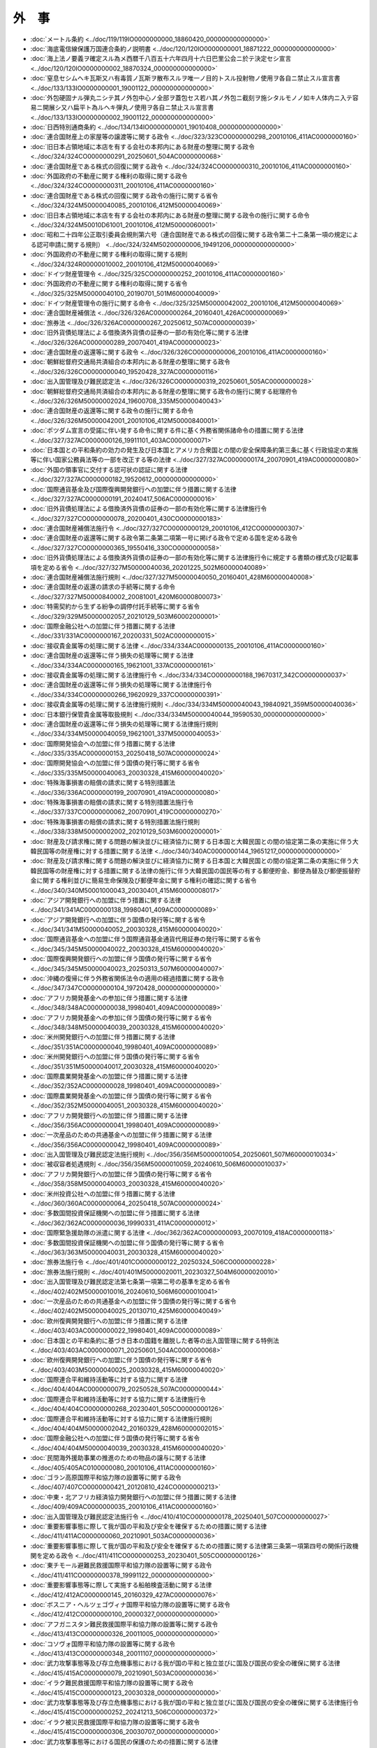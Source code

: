 ======
外　事
======

* :doc:`メートル条約 <../doc/119/119IO0000000000_18860420_000000000000000>`
* :doc:`海底電信線保護万国連合条約ノ説明書 <../doc/120/120IO0000000001_18871222_000000000000000>`
* :doc:`海上法ノ要義ヲ確定スル為メ西暦千八百五十六年四月十六日巴里公会ニ於テ決定セシ宣言 <../doc/120/120IO0000000002_18870324_000000000000000>`
* :doc:`窒息セシムヘキ瓦斯又ハ有毒質ノ瓦斯ヲ散布スルヲ唯一ノ目的トスル投射物ノ使用ヲ各自ニ禁止スル宣言書 <../doc/133/133IO0000000001_19001122_000000000000000>`
* :doc:`外包硬固ナル弾丸ニシテ其ノ外包中心ノ全部ヲ蓋包セス若ハ其ノ外包ニ截刻ヲ施シタルモノノ如キ人体内ニ入テ容易ニ開展シ又ハ扁平ト為ルヘキ弾丸ノ使用ヲ各自ニ禁止スル宣言書 <../doc/133/133IO0000000002_19001122_000000000000000>`
* :doc:`日西特別通商条約 <../doc/134/134IO0000000001_19010408_000000000000000>`
* :doc:`連合国財産上の家屋等の譲渡等に関する政令 <../doc/323/323CO0000000298_20010106_411AC0000000160>`
* :doc:`旧日本占領地域に本店を有する会社の本邦内にある財産の整理に関する政令 <../doc/324/324CO0000000291_20250601_504AC0000000068>`
* :doc:`連合国財産である株式の回復に関する政令 <../doc/324/324CO0000000310_20010106_411AC0000000160>`
* :doc:`外国政府の不動産に関する権利の取得に関する政令 <../doc/324/324CO0000000311_20010106_411AC0000000160>`
* :doc:`連合国財産である株式の回復に関する政令の施行に関する省令 <../doc/324/324M50000040085_20010106_412M50000040069>`
* :doc:`旧日本占領地域に本店を有する会社の本邦内にある財産の整理に関する政令の施行に関する命令 <../doc/324/324M50010D61001_20010106_412M50000060001>`
* :doc:`昭和二十四年公正取引委員会規則第六号（連合国財産である株式の回復に関する政令第二十二条第一項の規定による認可申請に関する規則） <../doc/324/324M50200000006_19491206_000000000000000>`
* :doc:`外国政府の不動産に関する権利の取得に関する規則 <../doc/324/324R00000010002_20010106_412M50000040069>`
* :doc:`ドイツ財産管理令 <../doc/325/325CO0000000252_20010106_411AC0000000160>`
* :doc:`外国政府の不動産に関する権利の取得に関する省令 <../doc/325/325M50000040100_20190701_501M60000040009>`
* :doc:`ドイツ財産管理令の施行に関する命令 <../doc/325/325M50000042002_20010106_412M50000040069>`
* :doc:`連合国財産補償法 <../doc/326/326AC0000000264_20160401_426AC0000000069>`
* :doc:`旅券法 <../doc/326/326AC0000000267_20250612_507AC0000000039>`
* :doc:`旧外貨債処理法による借換済外貨債の証券の一部の有効化等に関する法律 <../doc/326/326AC0000000289_20070401_419AC0000000023>`
* :doc:`連合国財産の返還等に関する政令 <../doc/326/326CO0000000006_20010106_411AC0000000160>`
* :doc:`朝鮮総督府交通局共済組合の本邦内にある財産の整理に関する政令 <../doc/326/326CO0000000040_19520428_327AC0000000116>`
* :doc:`出入国管理及び難民認定法 <../doc/326/326CO0000000319_20250601_505AC0000000028>`
* :doc:`朝鮮総督府交通局共済組合の本邦内にある財産の整理に関する政令の施行に関する総理府令 <../doc/326/326M50000002024_19600708_335M50000040043>`
* :doc:`連合国財産の返還等に関する政令の施行に関する命令 <../doc/326/326M50000042001_20010106_412M50000840001>`
* :doc:`ポツダム宣言の受諾に伴い発する命令に関する件に基く外務省関係諸命令の措置に関する法律 <../doc/327/327AC0000000126_19911101_403AC0000000071>`
* :doc:`日本国との平和条約の効力の発生及び日本国とアメリカ合衆国との間の安全保障条約第三条に基く行政協定の実施等に伴い国家公務員法等の一部を改正する等の法律 <../doc/327/327AC0000000174_20070901_419AC0000000080>`
* :doc:`外国の領事官に交付する認可状の認証に関する法律 <../doc/327/327AC0000000182_19520612_000000000000000>`
* :doc:`国際通貨基金及び国際復興開発銀行への加盟に伴う措置に関する法律 <../doc/327/327AC0000000191_20240417_506AC0000000016>`
* :doc:`旧外貨債処理法による借換済外貨債の証券の一部の有効化等に関する法律施行令 <../doc/327/327CO0000000078_20200401_430CO0000000183>`
* :doc:`連合国財産補償法施行令 <../doc/327/327CO0000000129_20010106_412CO0000000307>`
* :doc:`連合国財産の返還等に関する政令第二条第二項第一号に掲げる政令で定める国を定める政令 <../doc/327/327CO0000000365_19550416_330CO0000000058>`
* :doc:`旧外貨債処理法による借換済外貨債の証券の一部の有効化等に関する法律施行令に規定する書類の様式及び記載事項を定める省令 <../doc/327/327M50000040036_20201225_502M60000040089>`
* :doc:`連合国財産補償法施行規則 <../doc/327/327M50000040050_20160401_428M60000040008>`
* :doc:`連合国財産の返還の請求の手続等に関する命令 <../doc/327/327M50000840002_20081001_420M60000800073>`
* :doc:`特需契約から生ずる紛争の調停付託手続等に関する省令 <../doc/329/329M50000002057_20210129_503M60002000001>`
* :doc:`国際金融公社への加盟に伴う措置に関する法律 <../doc/331/331AC0000000167_20200331_502AC0000000015>`
* :doc:`接収貴金属等の処理に関する法律 <../doc/334/334AC0000000135_20010106_411AC0000000160>`
* :doc:`連合国財産の返還等に伴う損失の処理等に関する法律 <../doc/334/334AC0000000165_19621001_337AC0000000161>`
* :doc:`接収貴金属等の処理に関する法律施行令 <../doc/334/334CO0000000188_19670317_342CO0000000037>`
* :doc:`連合国財産の返還等に伴う損失の処理等に関する法律施行令 <../doc/334/334CO0000000266_19620929_337CO0000000391>`
* :doc:`接収貴金属等の処理に関する法律施行規則 <../doc/334/334M50000040043_19840921_359M50000040036>`
* :doc:`日本銀行保管貴金属等取扱規則 <../doc/334/334M50000040044_19590530_000000000000000>`
* :doc:`連合国財産の返還等に伴う損失の処理等に関する法律施行規則 <../doc/334/334M50000040059_19621001_337M50000040053>`
* :doc:`国際開発協会への加盟に伴う措置に関する法律 <../doc/335/335AC0000000153_20250418_507AC0000000024>`
* :doc:`国際開発協会への加盟に伴う国債の発行等に関する省令 <../doc/335/335M50000040063_20030328_415M60000040020>`
* :doc:`特殊海事損害の賠償の請求に関する特別措置法 <../doc/336/336AC0000000199_20070901_419AC0000000080>`
* :doc:`特殊海事損害の賠償の請求に関する特別措置法施行令 <../doc/337/337CO0000000062_20070901_419CO0000000270>`
* :doc:`特殊海事損害の賠償の請求に関する特別措置法施行規則 <../doc/338/338M50000002002_20210129_503M60002000001>`
* :doc:`財産及び請求権に関する問題の解決並びに経済協力に関する日本国と大韓民国との間の協定第二条の実施に伴う大韓民国等の財産権に対する措置に関する法律 <../doc/340/340AC0000000144_19651217_000000000000000>`
* :doc:`財産及び請求権に関する問題の解決並びに経済協力に関する日本国と大韓民国との間の協定第二条の実施に伴う大韓民国等の財産権に対する措置に関する法律の施行に伴う大韓民国の国民等の有する郵便貯金、郵便為替及び郵便振替貯金に関する権利並びに簡易生命保険及び郵便年金に関する権利の確認に関する省令 <../doc/340/340M50001000043_20030401_415M60000008017>`
* :doc:`アジア開発銀行への加盟に伴う措置に関する法律 <../doc/341/341AC0000000138_19980401_409AC0000000089>`
* :doc:`アジア開発銀行への加盟に伴う国債の発行等に関する省令 <../doc/341/341M50000040052_20030328_415M60000040020>`
* :doc:`国際通貨基金への加盟に伴う国際通貨基金通貨代用証券の発行等に関する省令 <../doc/345/345M50000040022_20030328_415M60000040020>`
* :doc:`国際復興開発銀行への加盟に伴う国債の発行等に関する省令 <../doc/345/345M50000040023_20250313_507M60000040007>`
* :doc:`沖縄の復帰に伴う外務省関係法令の適用の経過措置に関する政令 <../doc/347/347CO0000000104_19720428_000000000000000>`
* :doc:`アフリカ開発基金への参加に伴う措置に関する法律 <../doc/348/348AC0000000038_19980401_409AC0000000089>`
* :doc:`アフリカ開発基金への参加に伴う国債の発行等に関する省令 <../doc/348/348M50000040039_20030328_415M60000040020>`
* :doc:`米州開発銀行への加盟に伴う措置に関する法律 <../doc/351/351AC0000000040_19980401_409AC0000000089>`
* :doc:`米州開発銀行への加盟に伴う国債の発行等に関する省令 <../doc/351/351M50000040017_20030328_415M60000040020>`
* :doc:`国際農業開発基金への加盟に伴う措置に関する法律 <../doc/352/352AC0000000028_19980401_409AC0000000089>`
* :doc:`国際農業開発基金への加盟に伴う国債の発行等に関する省令 <../doc/352/352M50000040051_20030328_415M60000040020>`
* :doc:`アフリカ開発銀行への加盟に伴う措置に関する法律 <../doc/356/356AC0000000041_19980401_409AC0000000089>`
* :doc:`一次産品のための共通基金への加盟に伴う措置に関する法律 <../doc/356/356AC0000000042_19980401_409AC0000000089>`
* :doc:`出入国管理及び難民認定法施行規則 <../doc/356/356M50000010054_20250601_507M60000010034>`
* :doc:`被収容者処遇規則 <../doc/356/356M50000010059_20240610_506M60000010037>`
* :doc:`アフリカ開発銀行への加盟に伴う国債の発行等に関する省令 <../doc/358/358M50000040003_20030328_415M60000040020>`
* :doc:`米州投資公社への加盟に伴う措置に関する法律 <../doc/360/360AC0000000064_20250418_507AC0000000024>`
* :doc:`多数国間投資保証機関への加盟に伴う措置に関する法律 <../doc/362/362AC0000000036_19990331_411AC0000000012>`
* :doc:`国際緊急援助隊の派遣に関する法律 <../doc/362/362AC0000000093_20070109_418AC0000000118>`
* :doc:`多数国間投資保証機関への加盟に伴う国債の発行等に関する省令 <../doc/363/363M50000040031_20030328_415M60000040020>`
* :doc:`旅券法施行令 <../doc/401/401CO0000000122_20250324_506CO0000000228>`
* :doc:`旅券法施行規則 <../doc/401/401M50000020011_20230327_504M60000020010>`
* :doc:`出入国管理及び難民認定法第七条第一項第二号の基準を定める省令 <../doc/402/402M50000010016_20240610_506M60000010041>`
* :doc:`一次産品のための共通基金への加盟に伴う国債の発行等に関する省令 <../doc/402/402M50000040025_20130710_425M60000040049>`
* :doc:`欧州復興開発銀行への加盟に伴う措置に関する法律 <../doc/403/403AC0000000022_19980401_409AC0000000089>`
* :doc:`日本国との平和条約に基づき日本の国籍を離脱した者等の出入国管理に関する特例法 <../doc/403/403AC0000000071_20250601_504AC0000000068>`
* :doc:`欧州復興開発銀行への加盟に伴う国債の発行等に関する省令 <../doc/403/403M50000040025_20030328_415M60000040020>`
* :doc:`国際連合平和維持活動等に対する協力に関する法律 <../doc/404/404AC0000000079_20250528_507AC0000000044>`
* :doc:`国際連合平和維持活動等に対する協力に関する法律施行令 <../doc/404/404CO0000000268_20230401_505CO0000000126>`
* :doc:`国際連合平和維持活動等に対する協力に関する法律施行規則 <../doc/404/404M50000002042_20160329_428M60000002015>`
* :doc:`国際金融公社への加盟に伴う国債の発行等に関する省令 <../doc/404/404M50000040039_20030328_415M60000040020>`
* :doc:`民間海外援助事業の推進のための物品の譲与に関する法律 <../doc/405/405AC0100000080_20010106_411AC0000000160>`
* :doc:`ゴラン高原国際平和協力隊の設置等に関する政令 <../doc/407/407CO0000000421_20120810_424CO0000000213>`
* :doc:`中東・北アフリカ経済協力開発銀行への加盟に伴う措置に関する法律 <../doc/409/409AC0000000035_20010106_411AC0000000160>`
* :doc:`出入国管理及び難民認定法施行令 <../doc/410/410CO0000000178_20250401_507CO0000000027>`
* :doc:`重要影響事態に際して我が国の平和及び安全を確保するための措置に関する法律 <../doc/411/411AC0000000060_20210901_503AC0000000036>`
* :doc:`重要影響事態に際して我が国の平和及び安全を確保するための措置に関する法律第三条第一項第四号の関係行政機関を定める政令 <../doc/411/411CO0000000253_20230401_505CO0000000126>`
* :doc:`東チモール避難民救援国際平和協力隊の設置等に関する政令 <../doc/411/411CO0000000378_19991122_000000000000000>`
* :doc:`重要影響事態等に際して実施する船舶検査活動に関する法律 <../doc/412/412AC0000000145_20160329_427AC0000000076>`
* :doc:`ボスニア・ヘルツェゴヴィナ国際平和協力隊の設置等に関する政令 <../doc/412/412CO0000000100_20000327_000000000000000>`
* :doc:`アフガニスタン難民救援国際平和協力隊の設置等に関する政令 <../doc/413/413CO0000000326_20011005_000000000000000>`
* :doc:`コソヴォ国際平和協力隊の設置等に関する政令 <../doc/413/413CO0000000348_20011107_000000000000000>`
* :doc:`武力攻撃事態等及び存立危機事態における我が国の平和と独立並びに国及び国民の安全の確保に関する法律 <../doc/415/415AC0000000079_20210901_503AC0000000036>`
* :doc:`イラク難民救援国際平和協力隊の設置等に関する政令 <../doc/415/415CO0000000123_20030328_000000000000000>`
* :doc:`武力攻撃事態等及び存立危機事態における我が国の平和と独立並びに国及び国民の安全の確保に関する法律施行令 <../doc/415/415CO0000000252_20241213_506CO0000000372>`
* :doc:`イラク被災民救援国際平和協力隊の設置等に関する政令 <../doc/415/415CO0000000306_20030707_000000000000000>`
* :doc:`武力攻撃事態等における国民の保護のための措置に関する法律 <../doc/416/416AC0000000112_20250701_507AC0000000051>`
* :doc:`武力攻撃事態等及び存立危機事態におけるアメリカ合衆国等の軍隊の行動に伴い我が国が実施する措置に関する法律 <../doc/416/416AC0000000113_20160329_427AC0000000076>`
* :doc:`武力攻撃事態等における特定公共施設等の利用に関する法律 <../doc/416/416AC0000000114_20250601_504AC0000000068>`
